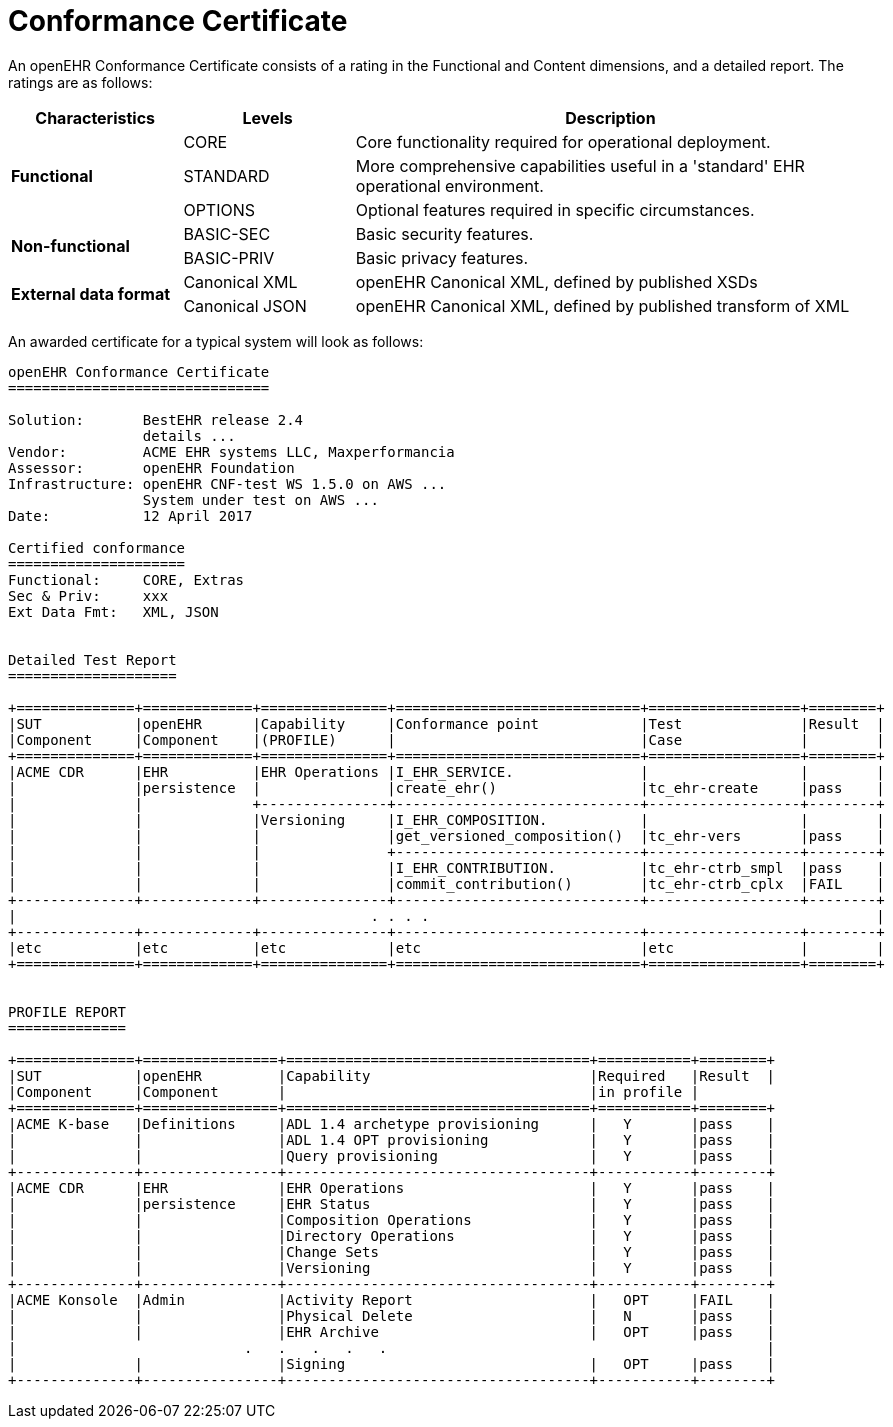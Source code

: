 = Conformance Certificate

An openEHR Conformance Certificate consists of a rating in the Functional and Content dimensions, and a detailed report. The ratings are as follows:

[cols="1,1,3", options="header"]
|===
|Characteristics            |Levels			|Description

.3+|*Functional*            |CORE			|Core functionality required for operational deployment.
                            |STANDARD       |More comprehensive capabilities useful in a 'standard' EHR operational environment.
                            |OPTIONS     	|Optional features required in specific circumstances.

.2+|*Non-functional*        |BASIC-SEC      |Basic security features.
                            |BASIC-PRIV     |Basic privacy features.
                    
.2+|*External data format*  |Canonical XML  |openEHR Canonical XML, defined by published XSDs
                            |Canonical JSON |openEHR Canonical XML, defined by published transform of XML

|===

An awarded certificate for a typical system will look as follows:

------
openEHR Conformance Certificate
===============================

Solution:       BestEHR release 2.4
                details ...
Vendor:         ACME EHR systems LLC, Maxperformancia
Assessor:       openEHR Foundation
Infrastructure: openEHR CNF-test WS 1.5.0 on AWS ...
                System under test on AWS ...
Date:           12 April 2017
    
Certified conformance
=====================
Functional:     CORE, Extras
Sec & Priv:     xxx
Ext Data Fmt:   XML, JSON


Detailed Test Report
====================

+==============+=============+===============+=============================+==================+========+
|SUT           |openEHR      |Capability     |Conformance point            |Test              |Result  |
|Component     |Component    |(PROFILE)      |                             |Case              |        |
+==============+=============+===============+=============================+==================+========+
|ACME CDR      |EHR          |EHR Operations |I_EHR_SERVICE.               |                  |        |
|              |persistence  |               |create_ehr()                 |tc_ehr-create     |pass    |
|              |             +---------------+-----------------------------+------------------+--------+
|              |             |Versioning     |I_EHR_COMPOSITION.           |                  |        |
|              |             |               |get_versioned_composition()  |tc_ehr-vers       |pass    |
|              |             |               +-----------------------------+------------------+--------+
|              |             |               |I_EHR_CONTRIBUTION.          |tc_ehr-ctrb_smpl  |pass    |
|              |             |               |commit_contribution()        |tc_ehr-ctrb_cplx  |FAIL    |
+--------------+-------------+---------------+-----------------------------+------------------+--------+
|                                          . . . .                                                     |
+--------------+-------------+---------------+-----------------------------+------------------+--------+
|etc           |etc          |etc            |etc                          |etc               |        |
+==============+=============+===============+=============================+==================+========+


PROFILE REPORT
==============

+==============+================+====================================+===========+========+
|SUT           |openEHR         |Capability                          |Required   |Result  |
|Component     |Component       |                                    |in profile |
+==============+================+====================================+===========+========+
|ACME K-base   |Definitions     |ADL 1.4 archetype provisioning      |   Y       |pass    |
|              |                |ADL 1.4 OPT provisioning            |   Y       |pass    |
|              |                |Query provisioning                  |   Y       |pass    |
+--------------+----------------+------------------------------------+-----------+--------+
|ACME CDR      |EHR             |EHR Operations                      |   Y       |pass    |
|              |persistence     |EHR Status                          |   Y       |pass    |
|              |                |Composition Operations              |   Y       |pass    |
|              |                |Directory Operations                |   Y       |pass    |
|              |                |Change Sets                         |   Y       |pass    |
|              |                |Versioning                          |   Y       |pass    |
+--------------+----------------+------------------------------------+-----------+--------+
|ACME Konsole  |Admin           |Activity Report                     |   OPT     |FAIL    |
|              |                |Physical Delete                     |   N       |pass    |
|              |                |EHR Archive                         |   OPT     |pass    |
|                           .   .   .   .   .                                             |
|              |                |Signing                             |   OPT     |pass    |
+--------------+----------------+------------------------------------+-----------+--------+


------



